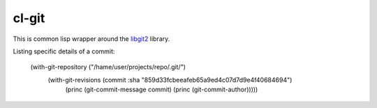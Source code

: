 cl-git
======

This is common lisp wrapper around the `libgit2`_ library.

Listing specific details of a commit:

   (with-git-repository ("/hame/user/projects/repo/.git/")
                      (with-git-revisions (commit :sha "859d33fcbeeafeb65a9ed4c07d7d9e4f40684694")
		        (princ (git-commit-message commit)
		        (princ (git-commit-author)))))

.. _libgit2: http://libgit2.github.com/
